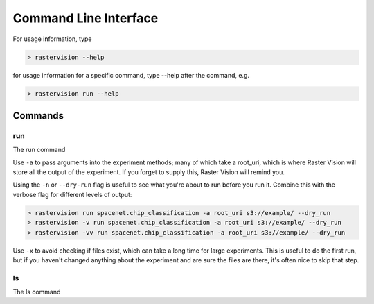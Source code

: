 Command  Line Interface
=======================

For usage information, type

.. code:: shell

   > rastervision --help

for usage information for a specific command, type --help after  the command, e.g.

.. code:: shell

   > rastervision run --help


Commands
--------

run
^^^

The run command

Use ``-a`` to pass arguments into the experiment methods; many of which take a root_uri, which is where Raster Vision will store all the output of the experiment. If you forget to supply this, Raster Vision will remind you.

Using the ``-n`` or ``--dry-run`` flag is useful to see what you're about to run before you run it. Combine this with the verbose flag for different levels of output:

.. code:: shell

   > rastervision run spacenet.chip_classification -a root_uri s3://example/ --dry_run
   > rastervision -v run spacenet.chip_classification -a root_uri s3://example/ --dry_run
   > rastervision -vv run spacenet.chip_classification -a root_uri s3://example/ --dry_run


Use ``-x`` to avoid checking if files exist, which can take a long time for large experiments. This is useful to do the first run, but if you haven't changed anything about the experiment and are sure the files are there, it's often nice to skip that step.

ls
^^^

The ls command
